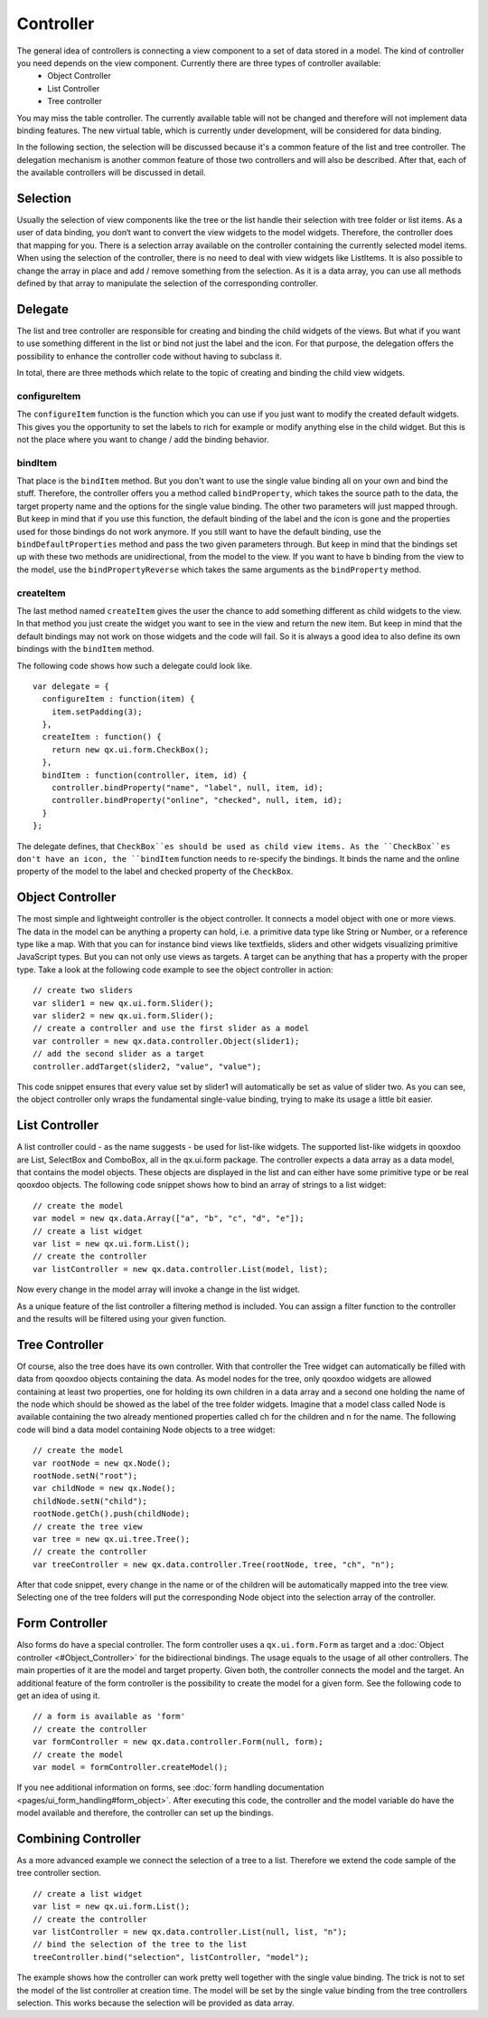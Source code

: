Controller
==========

The general idea of controllers is connecting a view component to a set of data stored in a model. The kind of controller you need depends on the view component. Currently there are three types of controller available: 
  * Object Controller
  * List Controller
  * Tree controller
You may miss the table controller. The currently available table will not be changed and therefore will not implement data binding features. The new virtual table, which is currently under development, will be considered for data binding.

In the following section, the selection will be discussed because it's a common feature of the list and tree controller. The delegation mechanism is another common feature of those two controllers and will also be described. After that, each of the available controllers will be discussed in detail.

Selection
---------

Usually the selection of view components like the tree or the list handle their selection with tree folder or list items. As a user of data binding, you don‘t want to convert the view widgets to the model widgets. Therefore, the controller does that mapping for you. There is a selection array available on the controller containing the currently selected model items. When using the selection of the controller, there is no need to deal with view widgets like ListItems. 
It is also possible to change the array in place and add / remove something from the selection. As it is a data array, you can use all methods defined by that array to manipulate the selection of the corresponding controller.

Delegate
--------

The list and tree controller are responsible for creating and binding the child widgets of the views. But what if you want to use something different in the list or bind not just the label and the icon. For that purpose, the delegation offers the possibility to enhance the controller code without having to subclass it.

In total, there are three methods which relate to the topic of creating and binding the child view widgets.

configureItem
^^^^^^^^^^^^^
The ``configureItem`` function is the function which you can use if you just want to modify the created default widgets. This gives you the opportunity to set the labels to rich for example or modify anything else in the child widget. But this is not the place where you want to change / add the binding behavior. 

bindItem
^^^^^^^^
That place is the ``bindItem`` method. But you don't want to use the single value binding all on your own and bind the stuff. Therefore, the controller offers you a method called ``bindProperty``, which takes the source path to the data, the target property name and the options for the single value binding. The other two parameters will just mapped through. But keep in mind that if you use this function, the default binding of the label and the icon is gone and the properties used for those bindings do not work anymore. If you still want to have the default binding, use the ``bindDefaultProperties`` method and pass the two given parameters through. But keep in mind that the bindings set up with these two methods are unidirectional, from the model to the view. If you want to have b binding from the view to the model, use the ``bindPropertyReverse`` which takes the same arguments as the ``bindProperty`` method.

createItem
^^^^^^^^^^
The last method named ``createItem`` gives the user the chance to add something different as child widgets to the view. In that method you just create the widget you want to see in the view and return the new item. But keep in mind that the default bindings may not work on those widgets and the code will fail. So it is always a good idea to also define its own bindings with the ``bindItem`` method.

The following code shows how such a delegate could look like.

::

    var delegate = {
      configureItem : function(item) {
        item.setPadding(3);
      },
      createItem : function() {
        return new qx.ui.form.CheckBox();
      },
      bindItem : function(controller, item, id) {
        controller.bindProperty("name", "label", null, item, id);       
        controller.bindProperty("online", "checked", null, item, id);          
      }
    };

The delegate defines, that ``CheckBox``es should be used as child view items. As the ``CheckBox``es don't have an icon, the ``bindItem`` function needs to re-specify the bindings. It binds the name and the online property of the model to the label and checked property of the ``CheckBox``.

Object Controller
-----------------

The most simple and lightweight controller is the object controller. It connects a model object with one or more views. The data in the model can be anything a property can hold, i.e. a primitive data type like String or Number, or a reference type like a map. With that you can for instance bind views like textfields, sliders and other widgets visualizing primitive JavaScript types. But you can not only use views as targets. A target can be anything that has a property with the proper type.
Take a look at the following code example to see the object controller in action:

::

    // create two sliders
    var slider1 = new qx.ui.form.Slider();
    var slider2 = new qx.ui.form.Slider();
    // create a controller and use the first slider as a model
    var controller = new qx.data.controller.Object(slider1);
    // add the second slider as a target
    controller.addTarget(slider2, "value", "value");

This code snippet ensures that every value set by slider1 will automatically be set as value of slider two.
As you can see, the object controller only wraps the fundamental single-value binding, trying to make its usage a little bit easier.

List Controller
---------------

A list controller could - as the name suggests - be used for list-like widgets. The supported list-like widgets in qooxdoo are List, SelectBox and ComboBox, all in the qx.ui.form package. The controller expects a data array as a data model, that contains the model objects. These objects are displayed in the list and can either have some primitive type or be real qooxdoo objects.
The following code snippet shows how to bind an array of strings to a list widget:

::

    // create the model
    var model = new qx.data.Array(["a", "b", "c", "d", "e"]);
    // create a list widget
    var list = new qx.ui.form.List();
    // create the controller
    var listController = new qx.data.controller.List(model, list);

Now every change in the model array will invoke a change in the list widget.

As a unique feature of the list controller a filtering method is included. You can assign a filter function to the controller and the results will be filtered using your given function.

Tree Controller
---------------

Of course, also the tree does have its own controller. With that controller the Tree widget can automatically be filled with data from qooxdoo objects containing the data. As model nodes for the tree, only qooxdoo widgets are allowed containing at least two properties, one for holding its own children in a data array and a second one holding the name of the node which should be showed as the label of the tree folder widgets. 
Imagine that a model class called Node is available containing the two already mentioned properties called ch for the children and n for the name. The following code will bind a data model containing Node objects to a tree widget:

::

    // create the model
    var rootNode = new qx.Node();
    rootNode.setN("root");
    var childNode = new qx.Node();
    childNode.setN("child");
    rootNode.getCh().push(childNode);
    // create the tree view
    var tree = new qx.ui.tree.Tree();
    // create the controller
    var treeController = new qx.data.controller.Tree(rootNode, tree, "ch", "n");

After that code snippet, every change in the name or of the children will be automatically mapped into the tree view. Selecting one of the tree folders will put the corresponding Node object into the selection array of the controller.

Form Controller
---------------
Also forms do have a special controller. The form controller uses a ``qx.ui.form.Form`` as target and a :doc:`Object controller <#Object_Controller>` for the bidirectional bindings.
The usage equals to the usage of all other controllers. The main properties of it are the model and target property. Given both, the controller connects the model and the target. An additional feature of the form controller is the possibility to create the model for a given form. See the following code to get an idea of using it. 

::

    // a form is available as 'form'
    // create the controller
    var formController = new qx.data.controller.Form(null, form);
    // create the model
    var model = formController.createModel();

If you nee additional information on forms, see :doc:`form handling documentation <pages/ui_form_handling#form_object>`.
After executing this code, the controller and the model variable do have the model available and therefore, the controller can set up the bindings.

Combining Controller
--------------------

As a more advanced example we connect the selection of a tree to a list. Therefore we extend the code sample of the tree controller section.

::

    // create a list widget
    var list = new qx.ui.form.List();
    // create the controller
    var listController = new qx.data.controller.List(null, list, "n");
    // bind the selection of the tree to the list
    treeController.bind("selection", listController, "model");

The example shows how the controller can work pretty well together with the single value binding. The trick is not to set the model of the list controller at creation time. The model will be set by the single value binding from the tree controllers selection. This works because the selection will be provided as data array.

